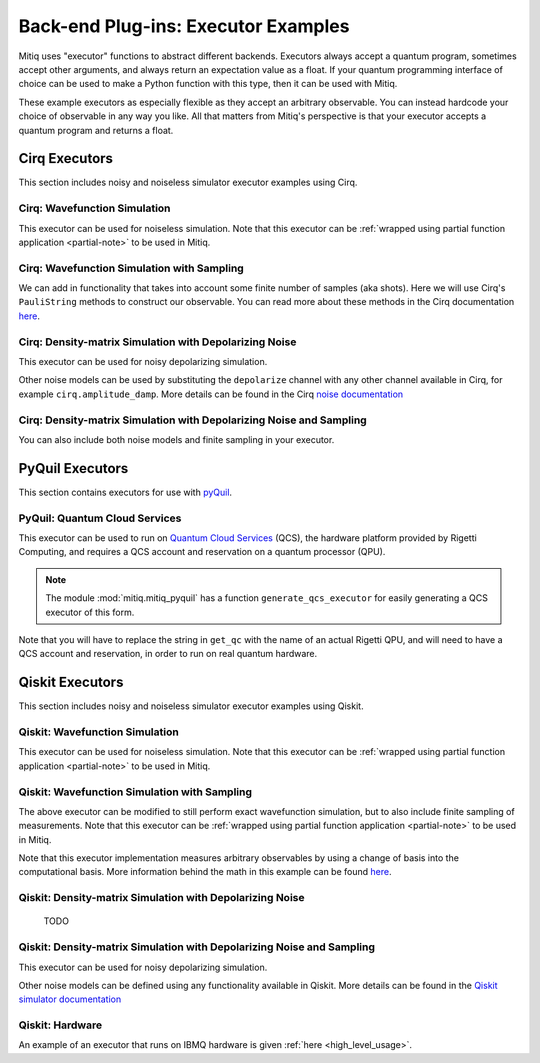 .. _guide-executors:

*********************************************
Back-end Plug-ins: Executor Examples
*********************************************

Mitiq uses "executor" functions to abstract different backends.
Executors always accept a quantum program, sometimes accept other
arguments, and always return an expectation value as a float. If your
quantum programming interface of choice can be used
to make a Python function with this type, then it can be used with Mitiq.

These example executors as especially flexible as they
accept an arbitrary observable. You can instead hardcode your choice of
observable in any way you like. All that matters from Mitiq's perspective
is that your executor accepts a quantum program and returns a float.


Cirq Executors
======================================

This section includes noisy and noiseless simulator executor examples using
Cirq.

Cirq: Wavefunction Simulation
---------------------------------

This executor can be used for noiseless simulation. Note that this executor
can be :ref:`wrapped using partial function application <partial-note>`
to be used in Mitiq.

.. testcode::

    import numpy as np
    from cirq import Circuit

    def execute(circ: Circuit, obs: np.ndarray) -> float:
        """Simulates noiseless wavefunction evolution and returns the
        expectation value of some observable.

        Args:
            circ: The input Cirq circuit.
            obs: The observable to measure as a NumPy array.

        Returns:
            The expectation value of obs as a float.
        """
        final_wvf = circ.final_wavefunction()
        return np.real(final_wvf.conj().T @ obs @ final_wvf)

.. testcode::
    :hide:

    from cirq import LineQubit
    import cirq

    qc = Circuit()
    qc += [cirq.X(LineQubit(0)), cirq.CNOT(LineQubit(0), LineQubit(1))]

    print(execute(qc, obs=np.diag([1, 0, 0, 0])))

.. testoutput::
   :hide:

   0.0

.. testcode::
    :hide:

    print(execute(qc, obs=np.diag([0, 0, 0, 1])))

.. testoutput::
    :hide:

    1.0

Cirq: Wavefunction Simulation with Sampling
-----------------------------------------------

We can add in functionality that takes into account some finite number of
samples (aka shots). Here we will use Cirq's ``PauliString`` methods to
construct our observable. You can read more about these methods in the Cirq
documentation `here <https://quantumai.google/reference/python/cirq/ops/PauliString>`_.

.. testcode::

    def execute(circ: Circuit, obs: cirq.PauliString, shots: int) -> float:
        """Simulates noiseless wavefunction evolution and returns the
        expectation value of a PauliString observable.

        Args:
            circ: The input Cirq circuit.
            obs: The observable to measure as a cirq.PauliString.
            shots: The number of measurements.

        Returns:
            The expectation value of obs as a float.
        """

        # Do the sampling
        psum = cirq.PauliSumCollector(circ, obs, samples_per_term=shots)
        psum.collect(sampler=cirq.Simulator())

        # Return the expectation value
        return psum.estimated_energy()

.. testcode::
    :hide:

    ham = cirq.PauliString(cirq.ops.Z.on(LineQubit(0)), cirq.ops.Z.on(LineQubit(1)))
    qc = Circuit()
    qc += [cirq.X(LineQubit(0)), cirq.CNOT(LineQubit(0), LineQubit(1))]

    assert np.isclose(execute(qc, ham, 10000), 1.0)


Cirq: Density-matrix Simulation with Depolarizing Noise
------------------------------------------------------------

This executor can be used for noisy depolarizing simulation.

.. testcode::

    import numpy as np
    from cirq import Circuit, depolarize
    from cirq import DensityMatrixSimulator

    SIMULATOR = DensityMatrixSimulator()

    def execute(circ: Circuit, obs: np.ndarray, noise: float) -> float:
        """Simulates a circuit with depolarizing noise at level noise.

        Args:
            circ: The input Cirq circuit.
            obs: The observable to measure as a NumPy array.
            noise: The depolarizing noise as a float, i.e. 0.001 is 0.1% noise.

        Returns:
            The expectation value of obs as a float.
        """
        circuit = circ.with_noise(depolarize(p=noise))
        rho = SIMULATOR.simulate(circuit).final_density_matrix
        expectation = np.real(np.trace(rho @ obs))
        return expectation

.. testcode::
    :hide:

    qc = Circuit()
    for _ in range(100):
        qc += cirq.X(LineQubit(0))

    assert execute(qc, np.diag([0, 1]), 0.0) == 0.0
    assert np.isclose(execute(qc, np.diag([0, 1]), 0.5), 0.5)
    assert np.isclose(execute(qc, np.diag([0, 1]), 0.001), 0.062452)

Other noise models can be used by substituting the ``depolarize`` channel with
any other channel available in Cirq, for example ``cirq.amplitude_damp``.
More details can be found in the Cirq
`noise documentation <https://quantumai.google/cirq/noise>`__

Cirq: Density-matrix Simulation with Depolarizing Noise and Sampling
------------------------------------------------------------------------

You can also include both noise models and finite sampling in your executor.

.. testcode::

    import numpy as np
    from cirq import Circuit, depolarize
    from cirq import DensityMatrixSimulator

    SIMULATOR = DensityMatrixSimulator()

    def execute(circ: Circuit, obs: cirq.PauliString, noise: float, shots: int) -> float:
        """Simulates a circuit with depolarizing noise at level noise.

        Args:
            circ: The input Cirq circuit.
            obs: The observable to measure as a NumPy array.
            noise: The depolarizing noise strength as a float, i.e. 0.001 is 0.1%.
            shots: The number of measurements.

        Returns:
            The expectation value of obs as a float.
        """
        # add the noise
        noisy = circ.with_noise(depolarize(p=noise))

        # Do the sampling
        psum = cirq.PauliSumCollector(noisy, obs, samples_per_term=shots)
        psum.collect(sampler=cirq.DensityMatrixSimulator())

        # Return the expectation value
        return psum.estimated_energy()

.. testcode::
    :hide:

    qc = Circuit()
    for _ in range(4):
        qc += cirq.X(LineQubit(0))
    qc += cirq.measure(LineQubit(0))
    qc = qc.with_noise(depolarize(p=0.02))
    ham = cirq.PauliString(cirq.ops.Z.on(LineQubit(0)))
    noisy_output = execute(qc, ham, 0.01, 200)
    assert 0.5 < noisy_output < 1.0


.. _pyquil_executors:

PyQuil Executors
================

This section contains executors for use with `pyQuil <https://github.com/rigetti/pyquil>`__.

PyQuil: Quantum Cloud Services
------------------------------

This executor can be used to run on `Quantum Cloud Services <https://arxiv.org/abs/2001.04449>`__
(QCS), the hardware platform provided by Rigetti Computing, and requires a QCS account and
reservation on a quantum processor (QPU).

.. note::
    The module :mod:`mitiq.mitiq_pyquil` has a function ``generate_qcs_executor`` for
    easily generating a QCS executor of this form.

Note that you will have to replace the string in ``get_qc`` with the name of an actual
Rigetti QPU, and will need to have a QCS account and reservation, in order to run on
real quantum hardware.

.. testcode::

    from pyquil import Program, get_qc
    from pyquil.gates import MEASURE, RESET, X

    from mitiq.mitiq_pyquil.compiler import basic_compile
    from mitiq.mitiq_pyquil.pyquil_utils import ground_state_expectation

    # replace with qpu = get_qc("Aspen-8") to run on the Aspen-8 QPU
    qpu = get_qc("2q-pyqvm")

    def execute(program: Program, shots: int = 1000) -> float:
        p = Program()

        # add reset
        p += RESET()

        # add main body program
        p += program.copy()

        # add memory declaration
        qubits = p.get_qubits()
        ro = p.declare("ro", "BIT", len(qubits))

        # add measurements
        for idx, q in enumerate(qubits):
            p += MEASURE(q, ro[idx])

        # add numshots
        p.wrap_in_numshots_loop(shots)

        # nativize the circuit
        p = basic_compile(p)

        # compile the circuit
        b = qpu.compiler.native_quil_to_executable(p)

        # run the circuit, collect bitstrings
        qpu.reset()
        results = qpu.run(b)

        # compute ground state expectation value
        return ground_state_expectation(results)

    # prepare state |11>
    program = Program()
    program += X(0)
    program += X(1)

    # should give 0.0 with a noiseless backend
    execute(program)

.. testcode::
    :hide:

    assert execute(program) == 0.0

.. _qiskit_executors:

Qiskit Executors
======================================

This section includes noisy and noiseless simulator executor examples using
Qiskit.

Qiskit: Wavefunction Simulation
---------------------------------

This executor can be used for noiseless simulation. Note that this executor
can be :ref:`wrapped using partial function application <partial-note>`
to be used in Mitiq.

.. testcode::

    import numpy as np
    import qiskit
    from qiskit import QuantumCircuit

    wvf_simulator = qiskit.Aer.get_backend('statevector_simulator')

    def execute(circ: QuantumCircuit, obs: np.ndarray) -> float:
        """Simulates noiseless wavefunction evolution and returns the
        expectation value of some observable.

        Args:
            circ: The input Qiskit circuit.
            obs: The observable to measure as a NumPy array.

        Returns:
            The expectation value of obs as a float.
        """
        result = qiskit.execute(circ, wvf_simulator).result()
        final_wvf = result.get_statevector()
        return np.real(final_wvf.conj().T @ obs @ final_wvf)

.. testcode::
    :hide:

    qc = QuantumCircuit(2)
    qc.x(0)
    qc.cnot(0, 1)
    assert np.isclose(execute(qc, obs=np.diag([1, 0, 0, 0])), 0.0)
    assert np.isclose(execute(qc, obs=np.diag([0, 0, 0, 1])), 1.0)


Qiskit: Wavefunction Simulation with Sampling
-----------------------------------------------

The above executor can be modified to still perform exact wavefunction simulation,
but to also include finite sampling of measurements. Note that this executor
can be :ref:`wrapped using partial function application <partial-note>`
to be used in Mitiq.

Note that this executor implementation measures arbitrary observables by using
a change of basis into the computational basis. More information behind the math
in this example can be found `here <https://quantumcomputing.stackexchange.com/a/6944>`__.

.. testcode::

    import copy

    QISKIT_SIMULATOR = qiskit.Aer.get_backend("qasm_simulator")

    def execute(circ: QuantumCircuit, obs: np.ndarray, shots: int) -> float:
        """Simulates the evolution of the circuit and returns
        the expectation value of the observable.

        Args:
            circ: The input Qiskit circuit.
            obs: The observable to measure as a NumPy array.
            shots: The number of measurements.

        Returns:
            The expectation value of obs as a float.

        """
        if len(circ.clbits) > 0:
            raise ValueError("This executor only works on programs with no classical bits.")

        circ = copy.deepcopy(circ)
        # we need to modify the circuit to measure obs in its eigenbasis
        # we do this by appending a unitary operation
        eigvals, U = np.linalg.eigh(obs) # obtains a U s.t. obs = U diag(eigvals) U^dag
        circ.unitary(np.linalg.inv(U), qubits=range(circ.num_qubits))

        circ.measure_all()

        # execution of the experiment
        job = qiskit.execute(
            circ,
            backend=QISKIT_SIMULATOR,
            # we want all gates to be actually applied,
            # so we skip any circuit optimization
            optimization_level=0,
            shots=shots
        )
        results = job.result()
        counts = results.get_counts()
        expectation = 0
        # classical bits are included in bitstrings with a space
        # this is what breaks if you have them
        for bitstring, count in counts.items():
            expectation += eigvals[int(bitstring, 2)] * count / shots
        return expectation


.. testcode::
    :hide:

    qc = QuantumCircuit(2)
    qc.h(0)
    qc.cnot(0, 1)
    out = execute(qc, obs=np.diag([0, 0, 0, 1]), shots=50)
    assert 0.0 < out < 1.0
    out = execute(qc, obs=np.diag([0, 0, 0, 1]), shots=int(1e5))
    assert abs(out - 0.5) < 0.1

    qc_zero = QuantumCircuit(1)
    out = execute(qc_zero, obs=np.diag([1, 0]), shots=50)
    assert np.isclose(out, 1.0)


Qiskit: Density-matrix Simulation with Depolarizing Noise
-----------------------------------------------------------
    TODO

Qiskit: Density-matrix Simulation with Depolarizing Noise and Sampling
------------------------------------------------------------------------

This executor can be used for noisy depolarizing simulation.

.. testcode::

    import qiskit
    from qiskit import QuantumCircuit
    import numpy as np
    import copy

    # Noise simulation packages
    from qiskit.providers.aer.noise import NoiseModel
    from qiskit.providers.aer.noise.errors.standard_errors import depolarizing_error

    QISKIT_SIMULATOR = qiskit.Aer.get_backend("qasm_simulator")

    def execute(circ: QuantumCircuit, obs: np.ndarray, noise: float, shots: int) -> float:
        """Simulates the evolution of the noisy circuit and returns
        the expectation value of the observable.

        Args:
            circ: The input Cirq circuit.
            obs: The observable to measure as a NumPy array.
            noise: The depolarizing noise strength as a float, i.e. 0.001 is 0.1%.
            shots: The number of measurements.

        Returns:
            The expectation value of obs as a float.
        """
        if len(circ.clbits) > 0:
            raise ValueError("This executor only works on programs with no classical bits.")

        circ = copy.deepcopy(circ)
        # we need to modify the circuit to measure obs in its eigenbasis
        # we do this by appending a unitary operation
        eigvals, U = np.linalg.eigh(obs) # obtains a U s.t. obs = U diag(eigvals) U^dag
        circ.unitary(np.linalg.inv(U), qubits=range(circ.num_qubits))

        circ.measure_all()

        # initialize a qiskit noise model
        noise_model = NoiseModel()

        # we assume the same depolarizing error for each
        # gate of the standard IBM basis
        noise_model.add_all_qubit_quantum_error(depolarizing_error(noise, 1), ["u1", "u2", "u3"])
        noise_model.add_all_qubit_quantum_error(depolarizing_error(noise, 2), ["cx"])

        # execution of the experiment
        job = qiskit.execute(
            circ,
            backend=QISKIT_SIMULATOR,
            backend_options={'method':'density_matrix'},
            noise_model=noise_model,
            # we want all gates to be actually applied,
            # so we skip any circuit optimization
            basis_gates=noise_model.basis_gates,
            optimization_level=0,
            shots=shots,
        )
        results = job.result()
        counts = results.get_counts()
        expectation = 0
        # classical bits are included in bitstrings with a space
        # this is what breaks if you have them
        for bitstring, count in counts.items():
            expectation += eigvals[int(bitstring, 2)] * count / shots
        return expectation

.. testcode::
    :hide:

    qc = QuantumCircuit(1)
    for _ in range(10):
        qc.u1(0, 0)
    assert 0.1 < execute(qc, np.diag([1, 0]), 0.02, 1000) < 1.0

    qc_zero = QuantumCircuit(2)
    out = execute(qc_zero, obs=np.diag([1, 0, 0, 0]), noise=0.0, shots=10)
    assert np.isclose(out, 1.0)
    out = execute(qc_zero, obs=np.diag([1, 0, 0, 0]), noise=1.0, shots=10 ** 5)
    assert np.isclose(out, 0.25, atol=0.1)

Other noise models can be defined using any functionality available in Qiskit.
More details can be found in the
`Qiskit simulator documentation <https://qiskit.org/documentation/tutorials/simulators/index.html>`__

Qiskit: Hardware
------------------------------------------------------------

An example of an executor that runs on IBMQ hardware is given
:ref:`here <high_level_usage>`.
